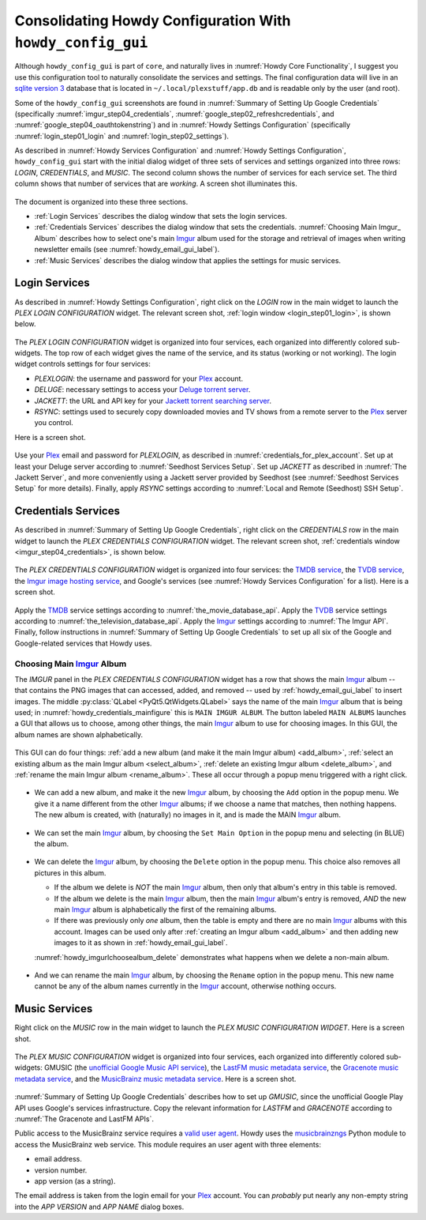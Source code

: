 .. _howdy_config_gui_label:

=====================================================================================
|howdy_config_gui_icon| Consolidating Howdy Configuration With ``howdy_config_gui``
=====================================================================================
Although ``howdy_config_gui`` is part of ``core``, and naturally lives in :numref:`Howdy Core Functionality`, I suggest you use this configuration tool to naturally consolidate the services and settings. The final configuration data will live in an `sqlite version 3 <https://en.wikipedia.org/wiki/SQLite>`_ database that is located in ``~/.local/plexstuff/app.db`` and is readable only by the user (and root).

Some of the ``howdy_config_gui`` screenshots are found in :numref:`Summary of Setting Up Google Credentials` (specifically :numref:`imgur_step04_credentials`, :numref:`google_step02_refreshcredentials`, and :numref:`google_step04_oauthtokenstring`) and in :numref:`Howdy Settings Configuration` (specifically :numref:`login_step01_login` and :numref:`login_step02_settings`).

As described in :numref:`Howdy Services Configuration` and :numref:`Howdy Settings Configuration`, ``howdy_config_gui`` start with the initial dialog widget of three sets of services and settings organized into three rows: *LOGIN*, *CREDENTIALS*, and *MUSIC*. The second column shows the number of services for each service set. The third column shows that number of services that are *working*. A screen shot illuminates this.

.. _howdy_config_gui_serviceswidget:

.. figure:: howdy-config-gui-figures/howdy_config_gui_serviceswidget.png
   :width: 100%
   :align: center

The document is organized into these three sections.

* :ref:`Login Services` describes the dialog window that sets the login services.
* :ref:`Credentials Services` describes the dialog window that sets the credentials. :numref:`Choosing Main Imgur_ Album` describes how to select one's main Imgur_ album used for the storage and retrieval of images when writing newsletter emails (see :numref:`howdy_email_gui_label`).
* :ref:`Music Services` describes the dialog window that applies the settings for music services.

Login Services
--------------

As described in :numref:`Howdy Settings Configuration`, right click on the *LOGIN* row in the main widget to launch the *PLEX LOGIN CONFIGURATION* widget. The relevant screen shot, :ref:`login window <login_step01_login>`, is shown below.

.. figure:: howdy-config-settings-figures/login_step01_login.png
   :width: 100%
   :align: center

The *PLEX LOGIN CONFIGURATION* widget is organized into four services, each organized into differently colored sub-widgets. The top row of each widget gives the name of the service, and its status (working or not working). The login widget controls settings for four services:

* *PLEXLOGIN*: the username and password for your Plex_ account.
* *DELUGE*: necessary settings to access your `Deluge torrent server <Deluge_>`_.
* *JACKETT*: the URL and API key for your `Jackett torrent searching server <Jackett_>`_.
* *RSYNC*: settings used to securely copy downloaded movies and TV shows from a remote server to the Plex_ server you control.

Here is a screen shot.

.. figure:: howdy-config-gui-figures/howdy_login_mainfigure.png
   :width: 100%
   :align: center

Use your Plex_ email and password for *PLEXLOGIN*, as described in :numref:`credentials_for_plex_account`. Set up at least your Deluge server according to :numref:`Seedhost Services Setup`. Set up *JACKETT* as described in :numref:`The Jackett Server`, and more conveniently using a Jackett server provided by Seedhost (see :numref:`Seedhost Services Setup` for more details). Finally, apply *RSYNC* settings according to :numref:`Local and Remote (Seedhost) SSH Setup`.

Credentials Services
----------------------------

As described in :numref:`Summary of Setting Up Google Credentials`, right click on the *CREDENTIALS* row in the main widget to launch the *PLEX CREDENTIALS CONFIGURATION* widget. The relevant screen shot, :ref:`credentials window <imgur_step04_credentials>`, is shown below.

.. figure:: howdy-config-services-figures/google_step01_credentials.png
   :width: 100%
   :align: center

The *PLEX CREDENTIALS CONFIGURATION* widget is organized into four services: the `TMDB service <TMDB_>`_, the `TVDB service <TVDB_>`_, the `Imgur image hosting service <Imgur_>`_, and Google's services (see :numref:`Howdy Services Configuration` for a list). Here is a screen shot.

.. _howdy_credentials_mainfigure:

.. figure:: howdy-config-gui-figures/howdy_credentials_mainfigure.png
   :width: 100%
   :align: center

Apply the TMDB_ service settings according to :numref:`the_movie_database_api`. Apply the TVDB_ service settings according to :numref:`the_television_database_api`. Apply the Imgur_ settings according to :numref:`The Imgur API`. Finally, follow instructions in :numref:`Summary of Setting Up Google Credentials` to set up all six of the Google and Google-related services that Howdy uses.

Choosing Main Imgur_ Album
^^^^^^^^^^^^^^^^^^^^^^^^^^^
The *IMGUR* panel in the *PLEX CREDENTIALS CONFIGURATION* widget has a row that shows the main Imgur_ album -- that contains the PNG images that can accessed, added, and removed -- used by :ref:`howdy_email_gui_label` to insert images. The middle :py:class:`QLabel <PyQt5.QtWidgets.QLabel>` says the name of the main Imgur_ album that is being used; in :numref:`howdy_credentials_mainfigure` this is ``MAIN IMGUR ALBUM``. The button labeled ``MAIN ALBUMS`` launches a GUI that allows us to choose, among other things, the main Imgur_ album to use for choosing images. In this GUI, the album names are shown alphabetically.

.. figure:: howdy-config-gui-figures/howdy_imgurlchoosealbum_main.png
   :width: 100%
   :align: center

This GUI can do four things: :ref:`add a new album (and make it the main Imgur album) <add_album>`, :ref:`select an existing album as the main Imgur album <select_album>`, :ref:`delete an existing Imgur album <delete_album>`, and :ref:`rename the main Imgur album <rename_album>`. These all occur through a popup menu triggered with a right click.

.. figure:: howdy-config-gui-figures/howdy_imgurlchoosealbum_choices.png
   :width: 100%
   :align: center

.. _add_album:

* We can add a new album, and make it the new Imgur_ album, by choosing the ``Add`` option in the popup menu. We give it a name different from the other Imgur_ albums; if we choose a name that matches, then nothing happens. The new album is created, with (naturally) no images in it, and is made the MAIN Imgur_ album.

  .. figure:: howdy-config-gui-figures/howdy_imgurlchoosealbum_add.png
     :width: 100%
     :align: center

.. _select_album:

* We can set the main Imgur_ album, by choosing the ``Set Main Option`` in the popup menu and selecting (in BLUE) the album.

  .. figure:: howdy-config-gui-figures/howdy_imgurlchoosealbum_setmain.png
     :width: 100%
     :align: center

.. _delete_album:

* We can delete the Imgur_ album, by choosing the ``Delete`` option in the popup menu. This choice also removes all pictures in this album.

  * If the album we delete is *NOT* the main Imgur_ album, then only that album's entry in this table is removed.
  * If the album we delete is the main Imgur_ album, then the main Imgur_ album's entry is removed, *AND* the new main Imgur_ album is alphabetically the first of the remaining albums.
  * If there was previously only *one* album, then the table is empty and there are no main Imgur_ albums with this account. Images can be used only after :ref:`creating an Imgur album <add_album>` and then adding new images to it as shown in :ref:`howdy_email_gui_label`.

  :numref:`howdy_imgurlchoosealbum_delete` demonstrates what happens when we delete a non-main album.

  .. _howdy_imgurlchoosealbum_delete:

  .. figure:: howdy-config-gui-figures/howdy_imgurlchoosealbum_delete.png
     :width: 100%
     :align: center

.. _rename_album:

* And we can rename the main Imgur_ album, by choosing the ``Rename`` option in the popup menu. This new name cannot be any of the album names currently in the Imgur_ account, otherwise nothing occurs.

  .. figure:: howdy-config-gui-figures/howdy_imgurlchoosealbum_rename.png
     :width: 100%
     :align: center


Music Services
----------------------------
Right click on the *MUSIC* row in the main widget to launch the *PLEX MUSIC CONFIGURATION WIDGET*. Here is a screen shot.

.. figure:: howdy-config-gui-figures/howdy_credentials_selectmusic.png
  :width: 100%
  :align: center

The *PLEX MUSIC CONFIGURATION* widget is organized into four services, each organized into differently colored sub-widgets: GMUSIC (the `unofficial Google Music API service <https://unofficial-google-music-api.readthedocs.io/en/latest>`_), the `LastFM music metadata service <https://www.last.fm/api>`_, the `Gracenote music metadata service <https://developer.gracenote.com/web-api>`_, and the `MusicBrainz music metadata service <https://musicbrainz.org/>`_. Here is a screen shot.

.. figure:: howdy-config-gui-figures/howdymusic_mainfigure.png
  :width: 100%
  :align: center

:numref:`Summary of Setting Up Google Credentials` describes how to set up *GMUSIC*, since the unofficial Google Play API uses Google's services infrastructure. Copy the relevant information for *LASTFM* and *GRACENOTE* according to :numref:`The Gracenote and LastFM APIs`.

Public access to the MusicBrainz service requires a `valid user agent <https://musicbrainz.org/doc/XML_Web_Service/Rate_Limiting#Provide_meaningful_User-Agent_strings>`_. Howdy uses the `musicbrainzngs <https://python-musicbrainzngs.readthedocs.io>`_ Python module to access the MusicBrainz web service. This module requires an user agent with three elements:

* email address.
* version number.
* app version (as a string).

The email address is taken from the login email for your Plex_ account. You can *probably* put nearly any non-empty string into the *APP VERSION* and *APP NAME* dialog boxes.

.. |howdy_config_gui_icon| image:: howdy-config-gui-figures/howdy_config_gui_SQUARE.png
   :width: 50
   :align: middle

.. _Plex: https://plex.tv
.. _Deluge: https://en.wikipedia.org/wiki/Deluge_(software)
.. _Jackett: https://github.com/Jackett/Jackett
.. _Imgur: https://imgur.com
.. _TMDB: https://www.themoviedb.org
.. _TVDB: https://www.thetvdb.com
